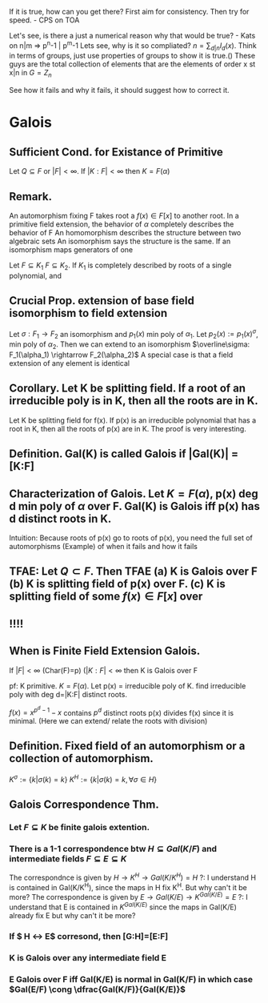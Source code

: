 If it is true, how can you get there?
First aim for consistency. Then try for speed. - CPS on TOA

Let's see, is there a just a numerical reason why that would be true? - Kats
on n|m => p^n-1 | p^m-1
Lets see, why is it so compliated? $n = \sum_{d|n} I_d(x)$. Think in terms of groups, just use properties of groups to show it is true.()
These guys are the total collection of elements that are the elements of order x st x|n in $G=Z_n$

See how it fails and why it fails, it should suggest how to correct it.


* Galois
** *Sufficient Cond. for Existance of Primitive*
Let $Q \subseteq F$ or $|F|<\infty$. If $|K:F|<\infty$ then $K=F(\alpha)$
** *Remark.*
An automorphism fixing F takes root a $f(x)\in F[x]$ to another root.
In a primitive field extension, the behavior of $\alpha$ completely describes the behavior of F
An homomorphism describes the structure between two algebraic sets
An isomorphism says the structure is the same.
If an isomorphism maps generators of one 

Let $F \subseteq K_1$ $F \subseteq K_2$. If $K_1$ is completely described by roots of a single polynomial, and 

** *Crucial Prop.* extension of base field isomorphism to field extension
Let $\sigma : F_1 \rightarrow F_2$ an isomorphism and $p_1(x)$ min poly of $\alpha_1$. Let $p_2(x):=p_1(x)^\sigma$, min poly of $\alpha_2$. Then we can extend to an isomorphism $\overline\sigma: F_1(\alpha_1) \rightarrow F_2(\alpha_2)$
A special case is that a field extension of any element is identical
** *Corollary.* Let K be splitting field. If a root of an irreducible poly is in K, then all the roots are in K.
Let K be splitting field for f(x). If p(x) is an irreducible polynomial that has a root in K, then all the roots of p(x) are in K.
The proof is very interesting. 

** *Definition.* Gal(K\F) is called *Galois* if |Gal(K\F)| = [K:F]
** *Characterization of Galois.* Let $K=F(\alpha)$, p(x) deg d min poly of $\alpha$ over F. Gal(K\F) is Galois iff p(x) has d distinct roots in K.
Intuition: Because roots of p(x) go to roots of p(x), you need the full set of automorphisms
(Example) of when it fails and how it fails
** TFAE: Let $Q \subset F$. Then TFAE (a) K is Galois over F (b) K is splitting field of p(x) over F. (c) K is splitting field of some $f(x)\in F[x]$ over 
** !!!!
** *When is Finite Field Extension Galois.*
If $|F|<\infty$ (Char(F)=p) ($|K:F| < \infty$ then K is Galois over F 

pf: K primitive. $K=F(\alpha)$. Let p(x) = irreducible poly of K.
find irreducible poly with deg d=|K:F| distinct roots.

$f(x) = x^{p^d-1}-x$ contains $p^d$ distinct roots
p(x) divides f(x) since it is minimal. (Here we can extend/ relate the roots with division)


** *Definition.* Fixed field of an automorphism or a collection of automorphism.
$K^\sigma := \{k | \sigma(k)=k\}$ $K^H := \{k | \sigma(k)=k, \forall \sigma \in H \}$
** Galois Correspondence Thm.
*** Let $F \subseteq K$ be finite galois extention.
*** There is a 1-1 correspondence btw $H \subseteq Gal(K/F)$ and intermediate fields $F \subseteq E \subseteq K$
The correspondnce is given by $H \rightarrow K^H \rightarrow Gal(K/K^H)=H$
?: I understand H is contained in Gal(K/K^H), since the maps in H fix K^H. But why can't it be more?
The correspondence is given by $E \rightarrow Gal(K/E) \rightarrow K^{Gal(K/E)} = E$
?: I understand that E is contained in $K^{Gal(K/E)}$ since the maps in Gal(K/E) already fix E but why can't it be more?
*** If $ H \leftrightarrow E$ corresond, then [G:H]=[E:F]
*** K is Galois over any intermediate field E
*** E Galois over F iff Gal(K/E) is normal in Gal(K/F) in which case $Gal(E/F) \cong \dfrac{Gal(K/F)}{Gal(K/E)}$


